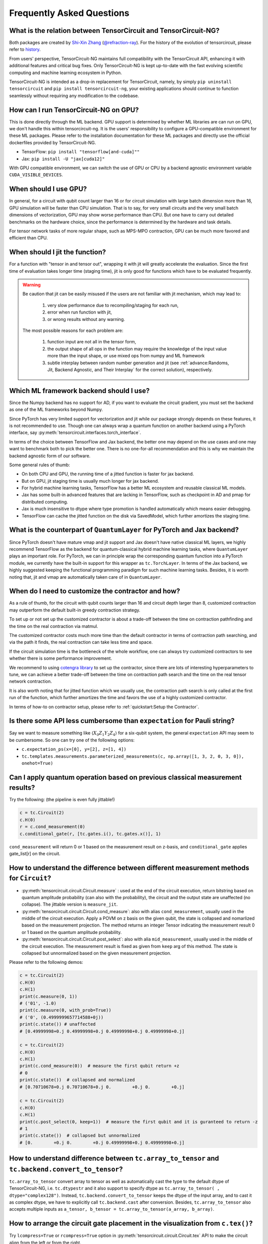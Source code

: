 Frequently Asked Questions
============================

What is the relation between TensorCircuit and TensorCircuit-NG?
-------------------------------------------------------------------

Both packages are created by `Shi-Xin Zhang <https://www.iop.cas.cn/rcjy/tpyjy/?id=6789>`_ (`@refraction-ray <https://github.com/refraction-ray>`_). For the history of the evolution of tensorcircuit, please refer to `history <https://github.com/tensorcircuit/tensorcircuit-ng/blob/master/HISTORY.md>`_.

From users' perspective, TensorCircuit-NG maintains full compatibility with the TensorCircuit API, enhancing it with additional features and critical bug fixes. Only TensorCircuit-NG is kept up-to-date with the fast evolving scientific computing and machine learning ecosystem in Python.

TensorCircuit-NG is intended as a drop-in replacement for TensorCircuit, namely, by simply ``pip uninstall tensorcircuit`` and ``pip install tensorcircuit-ng``, your existing applications should continue to function seamlessly without requiring any modification to the codebase.



How can I run TensorCircuit-NG on GPU?
-----------------------------------------

This is done directly through the ML backend. GPU support is determined by whether ML libraries are can run on GPU, we don't handle this within tensorcircuit-ng.
It is the users' responsibility to configure a GPU-compatible environment for these ML packages. Please refer to the installation documentation for these ML packages and directly use the official dockerfiles provided by TensorCircuit-NG.

- TensorFlow: ``pip install "tensorflow[and-cuda]""``

- Jax: ``pip install -U "jax[cuda12]"``

With GPU compatible environment, we can switch the use of GPU or CPU by a backend agnostic environment variable ``CUDA_VISIBLE_DEVICES``.


When should I use GPU?
----------------------------------------------------

In general, for a circuit with qubit count larger than 16 or for circuit simulation with large batch dimension more than 16, GPU simulation will be faster than CPU simulation.
That is to say, for very small circuits and the very small batch dimensions of vectorization, GPU may show worse performance than CPU.
But one have to carry out detailed benchmarks on the hardware choice, since the performance is determined by the hardware and task details.

For tensor network tasks of more regular shape, such as MPS-MPO contraction, GPU can be much more favored and efficient than CPU.


When should I jit the function?
----------------------------------------------------

For a function with "tensor in and tensor out", wrapping it with jit will greatly accelerate the evaluation. Since the first time of evaluation takes longer time (staging time), jit is only good for functions which have to be evaluated frequently.


.. Warning::

    Be caution that jit can be easily misused if the users are not familiar with jit mechanism, which may lead to:
    
        1. very slow performance due to recompiling/staging for each run, 
        2. error when run function with jit, 
        3. or wrong results without any warning.

    The most possible reasons for each problem are:
    
        1. function input are not all in the tensor form,
        2. the output shape of all ops in the function may require the knowledge of the input value more than the input shape, or use mixed ops from numpy and ML framework
        3. subtle interplay between random number generation and jit (see :ref:`advance:Randoms, Jit, Backend Agnostic, and Their Interplay` for the correct solution), respectively.


Which ML framework backend should I use?
--------------------------------------------

Since the Numpy backend has no support for AD, if you want to evaluate the circuit gradient, you must set the backend as one of the ML frameworks beyond Numpy.

Since PyTorch has very limited support for vectorization and jit while our package strongly depends on these features, it is not recommended to use. Though one can always wrap a quantum function on another backend using a PyTorch interface, say :py:meth:`tensorcircuit.interfaces.torch_interface`.

In terms of the choice between TensorFlow and Jax backend, the better one may depend on the use cases and one may want to benchmark both to pick the better one. There is no one-for-all recommendation and this is why we maintain the backend agnostic form of our software.

Some general rules of thumb:

* On both CPU and GPU, the running time of a jitted function is faster for jax backend.

* But on GPU, jit staging time is usually much longer for jax backend.

* For hybrid machine learning tasks, TensorFlow has a better ML ecosystem and reusable classical ML models.

* Jax has some built-in advanced features that are lacking in TensorFlow, such as checkpoint in AD and pmap for distributed computing.

* Jax is much insensitive to dtype where type promotion is handled automatically which means easier debugging.

* TensorFlow can cache the jitted function on the disk via SavedModel, which further amortizes the staging time.


What is the counterpart of ``QuantumLayer`` for PyTorch and Jax backend?
----------------------------------------------------------------------------

Since PyTorch doesn't have mature vmap and jit support and Jax doesn't have native classical ML layers, we highly recommend TensorFlow as the backend for quantum-classical hybrid machine learning tasks, where ``QuantumLayer`` plays an important role.
For PyTorch, we can in principle wrap the corresponding quantum function into a PyTorch module, we currently have the built-in support for this wrapper as ``tc.TorchLayer``.
In terms of the Jax backend, we highly suggested keeping the functional programming paradigm for such machine learning tasks.
Besides, it is worth noting that, jit and vmap are automatically taken care of in ``QuantumLayer``.

When do I need to customize the contractor and how?
------------------------------------------------------

As a rule of thumb, for the circuit with qubit counts larger than 16 and circuit depth larger than 8, customized contraction may outperform the default built-in greedy contraction strategy.

To set up or not set up the customized contractor is about a trade-off between the time on contraction pathfinding and the time on the real contraction via matmul.

The customized contractor costs much more time than the default contractor in terms of contraction path searching, and via the path it finds, the real contraction can take less time and space.

If the circuit simulation time is the bottleneck of the whole workflow, one can always try customized contractors to see whether there is some performance improvement.

We recommend to using `cotengra library <https://cotengra.readthedocs.io/en/latest/index.html>`_ to set up the contractor, since there are lots of interesting hyperparameters to tune, we can achieve a better trade-off between the time on contraction path search and the time on the real tensor network contraction.

It is also worth noting that for jitted function which we usually use, the contraction path search is only called at the first run of the function, which further amortizes the time and favors the use of a highly customized contractor.

In terms of how-to on contractor setup, please refer to :ref:`quickstart:Setup the Contractor`.

Is there some API less cumbersome than ``expectation`` for Pauli string?
----------------------------------------------------------------------------

Say we want to measure something like :math:`\langle X_0Z_1Y_2Z_4 \rangle` for a six-qubit system, the general ``expectation`` API may seem to be cumbersome.
So one can try one of the following options:

* ``c.expectation_ps(x=[0], y=[2], z=[1, 4])`` 

* ``tc.templates.measurements.parameterized_measurements(c, np.array([1, 3, 2, 0, 3, 0]), onehot=True)``

Can I apply quantum operation based on previous classical measurement results?
----------------------------------------------------------------------------------------------------

Try the following: (the pipeline is even fully jittable!)

.. code-block:: python

    c = tc.Circuit(2)
    c.H(0)
    r = c.cond_measurement(0)
    c.conditional_gate(r, [tc.gates.i(), tc.gates.x()], 1)

``cond_measurement`` will return 0 or 1 based on the measurement result on z-basis, and ``conditional_gate`` applies gate_list[r] on the circuit.

How to understand the difference between different measurement methods for ``Circuit``?
----------------------------------------------------------------------------------------------------

* :py:meth:`tensorcircuit.circuit.Circuit.measure` : used at the end of the circuit execution, return bitstring based on quantum amplitude probability (can also with the probability), the circuit and the output state are unaffected (no collapse). The jittable version is ``measure_jit``.

* :py:meth:`tensorcircuit.circuit.Circuit.cond_measure`: also with alias ``cond_measurement``, usually used in the middle of the circuit execution. Apply a POVM on z basis on the given qubit, the state is collapsed and nomarlized based on the measurement projection. The method returns an integer Tensor indicating the measurement result 0 or 1 based on the quantum amplitude probability. 

* :py:meth:`tensorcircuit.circuit.Circuit.post_select`: also with alia ``mid_measurement``, usually used in the middle of the circuit execution. The measurement result is fixed as given from ``keep`` arg of this method. The state is collapsed but unnormalized based on the given measurement projection.

Please refer to the following demos:

.. code-block:: python

    c = tc.Circuit(2)
    c.H(0)
    c.H(1)
    print(c.measure(0, 1))
    # ('01', -1.0)
    print(c.measure(0, with_prob=True))
    # ('0', (0.4999999657714588+0j))
    print(c.state()) # unaffected
    # [0.49999998+0.j 0.49999998+0.j 0.49999998+0.j 0.49999998+0.j]

    c = tc.Circuit(2)
    c.H(0)
    c.H(1)
    print(c.cond_measure(0))  # measure the first qubit return +z
    # 0
    print(c.state())  # collapsed and normalized
    # [0.70710678+0.j 0.70710678+0.j 0.        +0.j 0.        +0.j]

    c = tc.Circuit(2)
    c.H(0)
    c.H(1)
    print(c.post_select(0, keep=1))  # measure the first qubit and it is guranteed to return -z
    # 1
    print(c.state())  # collapsed but unnormalized
    # [0.        +0.j 0.        +0.j 0.49999998+0.j 0.49999998+0.j]


How to understand difference between ``tc.array_to_tensor`` and ``tc.backend.convert_to_tensor``?
------------------------------------------------------------------------------------------------------

``tc.array_to_tensor`` convert array to tensor as well as automatically cast the type to the default dtype of TensorCircuit-NG,
i.e. ``tc.dtypestr`` and it also support to specify dtype as ``tc.array_to_tensor( , dtype="complex128")``.
Instead, ``tc.backend.convert_to_tensor`` keeps the dtype of the input array, and to cast it as complex dtype, we have to
explicitly call ``tc.backend.cast`` after conversion. Besides, ``tc.array_to_tensor`` also accepts multiple inputs as
``a_tensor, b_tensor = tc.array_to_tensor(a_array, b_array)``.


How to arrange the circuit gate placement in the visualization from ``c.tex()``?
----------------------------------------------------------------------------------------------------

Try ``lcompress=True`` or ``rcompress=True`` option in :py:meth:`tensorcircuit.circuit.Circuit.tex` API to make the circuit align from the left or from the right.

Or try ``c.unitary(0, unitary=tc.backend.eye(2), name="invisible")`` to add placeholder on the circuit which is invisible for circuit visualization.


How many different formats for the circuit sample results?
--------------------------------------------------------------------------

When performing measurements or sampling in TensorCircuit-NG, there are six different formats available for the results:

1. ``"sample_int"``
    Returns measurement results as integer array.

    .. code-block:: python

        >>> c = tc.Circuit(2)
        >>> c.h(0)
        >>> c.sample(batch=3, format="sample_int")
        array([0, 2, 0])  # Each number represents a measurement outcome

2. ``"sample_bin"``
    Returns measurement results as a list of binary arrays.

    .. code-block:: python

        >>> c.sample(batch=3, format="sample_bin")
        Array([[0, 0],
                [1, 0],
                [1, 0]], dtype=int32)  # Each sub array represents a binary string

3. ``"count_vector"``
    Returns counts as a vector where index represents the state.

    .. code-block:: python

        >>> c.sample(batch=3, format="count_vector")
        Array([1, 0, 2, 0], dtype=int32)  # [#|00⟩, #|01⟩, #|10⟩, #|11⟩]

4. ``"count_tuple"``
    Returns counts as a tuple of indices and their frequencies.

    .. code-block:: python

        >>> c.sample(batch=4, format="count_tuple", jittable=False)
        (Array([0, 2], dtype=int32), Array([2, 1], dtype=int32))  # (int_states, frequencies)

5. ``"count_dict_bin"``
    Returns counts as a dictionary with binary strings as keys.

    .. code-block:: python

        >>> c.sample(batch=4, format="count_dict_bin")
        {"00": 2, "01": 0, "10": 2, "11": 0}

6. ``"count_dict_int"``
    Returns counts as a dictionary with integers as keys.

    .. code-block:: python

        >>> c.sample(batch=4, format="count_dict_int")
        {0: 2, 1: 0, 2: 2, 3: 0}  # {state_integer: frequency}


For more input parameters, see API doc :py:meth:`tensorcircuit.Circuit.sample`.


How to get the entanglement entropy from the circuit output?
--------------------------------------------------------------------

Try the following:

.. code-block:: python

    c = tc.Circuit(4)
    # omit circuit construction

    rho = tc.quantum.reduced_density_matrix(s, cut=[0, 1, 2])
    # get the redueced density matrix, where cut list is the index to be traced out

    rho.shape
    # (2, 2)

    ee = tc.quantum.entropy(rho)
    # get the entanglement entropy

    renyi_ee = tc.quantum.renyi_entropy(rho, k=2)
    # get the k-th order renyi entropy